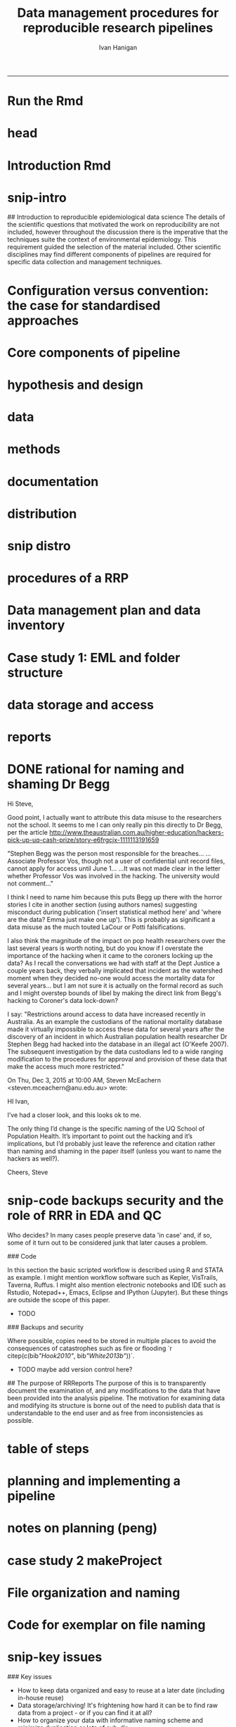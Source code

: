 #+TITLE: Data management procedures for reproducible research pipelines 
#+AUTHOR: Ivan Hanigan
#+email: ivan.hanigan@anu.edu.au
#+LaTeX_CLASS: article
#+LaTeX_CLASS_OPTIONS: [a4paper]
#+LATEX: \tableofcontents
-----
* Run the Rmd
#+begin_src R :session *R* :tangle no :exports none :eval yes :padline yes
  
  # func
  setwd("~/projects/swish-dmp/swish_data_management_procedures")
  library(rmarkdown)
  library(knitr)
  library(knitcitations)
  library(bibtex)
  cleanbib()
  # rm("bib")
  #options("cite_format"="pandoc")
  cite_options(citation_format = "pandoc", check.entries=FALSE)
  
  #rmarkdown::render("swish-dmp-report.Rmd", "html_document")  
  rmarkdown::render("swish-dmp-report.Rmd", "pdf_document")
  # browseURL("swish-dmp-report.pdf")
  # browseURL("swish-dmp-report.html")
#+end_src  

#+RESULTS:
: /home/ivan_hanigan/projects/swish-dmp/swish_data_management_procedures/swish-dmp-report.pdf

* head

#+begin_src R :session *R* :tangle swish-dmp-report.Rmd :exports none :eval no
  ---
  title: "Data management procedures for reproducible research pipelines"
  author:  
  - name: Ivan C. Hanigan
    email: ivan.hanigan@anu.edu.au  
  header-includes:
    - \usepackage{graphicx}
    - \usepackage{url}   
  output:
    pdf_document:
      fig_caption: yes
      keep_tex: yes
      number_sections: yes
      template: components/manuscript.latex
      toc: yes
    html_document: null
    word_document: null
  fontsize: 11pt
  capsize: normalsize
  csl: meemodified.csl
  documentclass: article
  classoption: a4paper
  spacing: singlespacing
  linenumbers: no
  bibliography: references.bib
  abstract:   This unpublished working paper was written to  accompany the material included in the PhD thesis 'Using Reproducible Research Pipelines to Help Disentangle Health Effects of Environmental Changes from Social Factors' by Ivan Hanigan (2016).  It sets out the key data management and analysis principles that were found to be most effective for the reproducibile synthesis and integration of heterogeneous datasets for analysis and reporting.  The draft was last updated \today. The version submitted with the thesis is available as part of a Github repository at [https://github.com/swish-climate-impact-assessment/swish_data_management_procedures/blob/phd_appendix/swish-dmp-report.pdf](https://github.com/swish-climate-impact-assessment/swish_data_management_procedures/blob/phd_appendix/swish-dmp-report.pdf).
  
  ---
  
  ```{r echo = F, eval=F, results="hide"}
  # func
  setwd("~/projects/swish-dmp/report1_appendix_for_phd")
  library(rmarkdown)
  library(knitr)
  library(knitcitations)
  library(bibtex)
  cleanbib()
  # rm("bib")
  #options("cite_format"="pandoc")
  cite_options(citation_format = "pandoc", check.entries=FALSE)
  
  #rmarkdown::render("swish-dmp-report.Rmd", "html_document")  
  rmarkdown::render("swish-dmp-report.Rmd", "pdf_document")
  # browseURL("swish-dmp-report.pdf")
  # browseURL("swish-dmp-report.html")
  
  ```
  ```{r echo = F, results="hide"}
  # load
  if(!exists("bib")){
  bib <- read.bibtex("~/references/library.bib")
   
  for(bibkey in c("SarathiBiswas2012",
    "Mcmichael2002a", "Gelman2013"
  )){
  bib[[bibkey]]$url <- gsub("\\{\\\\_\\}","_", bib[[bibkey]]$url)
  bib[[bibkey]]$url <- gsub("\\{~\\}","~", bib[[bibkey]]$url)
  }
   
  }
  ```
  \clearpage
  \doublespace
  
#+end_src
  

* Introduction Rmd
#+begin_src R :session *R* :tangle swish-dmp-report.Rmd :exports none :eval no
  
  # Introduction
  
  There is a need for developing an evidence based set of best practice
  guidelines for data management procedures in implementing reproducible
  research pipelines in epidemiology `r citep(bib[["Peng"]])`.  The
  examples drawn together in this report come from experiences and
  use-cases found in an eco-social epidemiologic research context.  The
  emerging paradigm of eco-social epidemiology is inherently concerned
  with complex systems and integrating heterogenous data sources to aid
  recognition of patterns in the environmental and social determinants
  of population health `r citep(bib[["McMichael2013"]])`.  This document
  outlines a suite of data management procedures that have been found to
  effectively assist the development of reproducible research pipelines.
#+end_src
* snip-intro
## Introduction to reproducible epidemiological data science
  The details of the scientific questions that motivated the work on
  reproducibility are not included, however throughout the discussion
  there is the imperative that the techniques suite the
  context of environmental epidemiology.  This requirement guided
  the selection of the material included.  Other scientific disciplines
  may find different components of pipelines are required for specific
  data collection and management techniques. 
* Configuration versus convention: the case for standardised approaches  
#+begin_src R :session *R* :tangle swish-dmp-report.Rmd :exports none :eval no
  
  # Configuration versus convention: The case for standardised approaches  
  
  Reproducibility is the ability to recompute the results of a data
  analysis with the original data.  It is possible to have analyses that
  are reproducible with varying degrees of difficulty. A data
  analysis might be reproducible but require thousands of hours of work.
  A primary challenge for reproducible data analysis is to make analyses
  that are \emph{easy} to reproduce.

  In essence this requires attention to be turned to the issue of how
  the data and analytical steps amassed – toward a reality where this is
  archived and there is a good understanding all round as to how the
  study were set up and conducted.  Different assumptions or different
  treatment of the data could conceivably lead to different inferences
  and conclusions being drawn, such as in the example shown by `r citet(bib[["Silberzahn2015"]])` in which 29 research
  teams were given the same dataset but reached a wide variety of
  conclusions using different methods on the same dataset to answer the
  same question.
  
  This is partly because of an underlying complexity in the information
  drawn from complex systems involving multi-causality, and partly
  because of different assumptions and different backgrounds and
  viewpoints. A finding that a variable does or does not cause a
  disease, might be drawn honestly from the same set of data.
  
  The techniques of pipelines described here are targeting the integrity
  of the process of data selection, the robustness and suitableness of
  the methods used, a commonsense and well-argued selection of health
  outcomes and environmental or social exposures, and the clarity and
  transparency of the methods used.
  
  To achieve this, a guiding principle is that analysts should
  effectively implement 'pipelines' of method steps and tools.  
  Standardised and evidence-based methods based
  on conventions developed from many data analysts approaching the
  problems in a similar way should be used, rather than each analyst configuring a
  pipeline to suit particular individual or domain-specific
  preferences.
  
  `r citet(bib[["Noble2009"]])` points out that
  'the principles behind organizing and documenting computational experiments are often learned on the fly, and this learning is strongly influenced by personal predilections'.
  `r citet(bib[["Leek2015b"]])` describe this as data analysis being
  'taught through an apprenticeship model, and different disciplines develop their own analysis subcultures'. By
  codifying what an appropriate pipeline would contain, data analysis
  will be more robust.  According to `r citet(bib[["Peng"]])`, there
  should not be a 'lonely data analyst' coming up with their own
  method. If a researcher conducted an analysis using an evidence-based reproducible research
  pipeline
  'you could at least have a sense that something reasonable was done'
  and be confident that you could easily check what had been done if you needed to.
#+end_src
* Core components of pipeline
#+begin_src R :session *R* :tangle swish-dmp-report.Rmd :exports none :eval no
  ## The core components of a pipeline
  As mentioned in chapter 1, `r citet(bib[["Peng2006"]])` distilled a core set of components for reproducibility from earlier work including that of `r citet(bib[["Schwab2000"]])`.  These are:
  
  - Hypothesis and design
  - Data (measurement, pre-processing, analytic)
  - Analysis Methods
  - Documentation (of all steps)
  - Distribution (of the paper, data and code).
   
  
#+end_src
* hypothesis and design
#+begin_src R :session *R* :tangle swish-dmp-report.Rmd :exports none :eval no
  
  ## Hypothesis and design
  
  The first stage of the pipeline is hypothesis generation and study
  design.  In this stage documentation should explain the literature
  base supporting the study, the decisions made in selection of explanatory
  factors for inclusion, decisions made such as the experimental unit,
  observational unit, measurement method, as well as spatial or temporal
  extent.  This information will also be needed for ethical review and approval.
#+end_src
* data
#+begin_src R :session *R* :tangle swish-dmp-report.Rmd :exports none :eval no
  
  ## Data
  
  The data that were measured should be well managed, however the
  requirements for accessing the original raw data are less important
  than for the analytical dataset.  Descriptions of how the measured
  data were transformed into the analytic data should be available.
  Public data repositories or institutional services such as university
  libraries should be used to ensure longevity of the data storage.  
#+end_src
* methods
#+begin_src R :session *R* :tangle swish-dmp-report.Rmd :exports none :eval no
  
  ## Methods
  
  The software code underlying the principal
  results needs to be made available. In
  addition, the computer environment necessary to execute that code should be
  described adequately to 'deploy' a new computer set-up
  that can reproduce the computations needed.
#+end_src
* documentation
#+begin_src R :session *R* :tangle swish-dmp-report.Rmd :exports none :eval no
  
  ## Documentation
  
  Adequate documentation of the code and
  data should be available to enable others to repeat the
  analyses and to conduct other similar ones.  This can take the form of metadata, reports, journal papers or even books `r citep(bib[["Peng2008a"]])`. Indeed textbooks on statistical methods can benefit greatly from being accompanied by data and analytical code to enhance their pedagogic functions `r citep(c(bib[["Barnett2015"]], bib[["Barnett2010"]]))`.
  
  An important underpinning to reproducible research is the
  reproducible report.  This is the ultimate form of documentation
  because the information that represents the outputs of the research is
  written alongside the code that performs the computations that are
  being described.  There has been many recent advances made in terms of
  tools for reproducible reports such as R markdown and knitr `r citep(bib[["Xie2014a"]])`.
  
  Metadata should be created and maintained as a priority task at all
  stages of the data analysis process.  An international standard should
  be preferred over selectively choosing what information one collects
  and what fieldnames one uses to describe each item of documentation.
  Ecological Metadata Language (EML) and the Data Documentation
  Inititative (DDI) are two such standards that offer useful semantic
  constructs for describing epidemiological data.
#+end_src
* distribution
#+begin_src R :session *R* :tangle swish-dmp-report.Rmd :exports none :eval no
  
  ## Distribution
  
  Distribution or dissemination of the material needs to use a standard
  method if they are to be used by others.  It is not enough just to
  provide access to the software and data, but also adequate
  documentation is required to explain and potentially assist downstream
  users to piece these together.
  
#+end_src

* snip distro
#+begin_src R :session *R* :tangle no :exports none :eval no
  ## Distributing data, code and documentation
  
  - This section is still TODO
  - Sharing computer code via Github
  - Publishing well documented data with metadata in a standard format (EML, DDI, ANZLIC)
#+end_src
* COMMENT snip rationale
#+name:snip
#+begin_src R :session *R* :tangle no :exports none :eval no
  #### name:snip ####

    
  However, in many cases it is hard or impossible to
  exactly replicate an epidemiological study: time moves on, the
  demographics change, the drought, smog or smoke conditions can\'t be
  replicated. Even so, in principle, one might
  reasonably conduct a similar study and obtain similar health results.
  In practice it has been found that, because of the time and expense
  constraints of many epidemiological studies, it is unrealistic to
  expect replication of findings. A pragmatic alternative has been
  proposed because it is recognised that a more attainable minimum
  standard is 'reproducibility', which calls for data sets and software
  to be made available for verifying published findings and conducting
  alternative analyses `r citep(bib[["Peng2006"]])`.  

  This model has been referred to in general as the reproducible
  research pipeline by `r citet(bib[["Solymos2008"]])` who created the graphical view shown in Figure \ref{fig:reproduciblepipeline}. This model is also sometimes called the 'data science pipeline'
  `r citep(bib[["Peng"]])` and is related to the practice of
  'evidence based data analysis' (where tools and techniques are applied
  based on knowledge of their effectiveness, not just on assumptions by
  the analyst).  


#+end_src

* procedures of a RRP 
#+begin_src R :session *R* :tangle swish-dmp-report.Rmd :exports none :eval no
  
  
  
  # Procedures when conducting a reproducible research analysis
  
  Having defined above the principle components for a pipeline there are procedural questions about how to go about compiling those. The key steps include:
  
  - Data Management Plans and Data Inventories
  - Tracking method steps
  - Developing code
  - Maintaining data storage
  - Writing reports
  - Distributing the materials.

#+end_src
* Data management plan and data inventory
#+begin_src R :session *R* :tangle swish-dmp-report.Rmd :exports none :eval no
    
  ## Data management plan and data inventory
  
  In eco-social epidemiology there is a need for a data management
  plan and a data inventory that enables individual scientists, or
  multidisciplinary teams of scientists, to manage large and
  heterogeneous collections of disparate data sources efficiently.
  Keeping track of all the elements of a linked health, social and
  environmental database is very challenging, despite major improvements
  in data management software, web-portals and virtual laboratories
  `r citep(bib[["Fleming2014" ]])`.
  
  Effective data management policies and procedures are essential in
  managing data-related risk. Such risks include data loss or
  corruption, technological obsolescence, breaches of privacy or
  copyright, and errors or misuse.  Misuse may be due either to
  unintended user misunderstandings about data attributes (no dataset is
  perfect and self-explanatory, see `r citet(bib[["Michener1997" ]])`)
  or intentional mis-use for malicious or selfish reasons (for example
  the misuse of data by Bjorn Lomborg to support the argument that
  environmental health conditions are actually improving.  See
  `r citet(bib[["Bodnar2004" ]])` for a discussion on Lomborg\'s misuse
  of data.  There have also been notable examples of mistakes in data
  analyses used for climate change science.  See
  `r citet(bib[["Cai2010" ]])` for a discussion of one such case.  The
  careful storage and curation of datasets is also critical because data from many
  studies are lost
  `r citep(c(bib[["Pullin2010" ]], bib[["Vines2014a" ]]))`.
  
  Data management plans are needed for developing procedures and
  processes to keep data safe.  There is an issue when ensuring that all
  relevant data are collected in deciding what is relevant.  Keeping an
  up-to-date data inventory and careful organisation of all folders and
  files helps mitigate these problems.
  
  Whether data management is the responsibility of the individuals
  collecting or collating it, or of the lead scientist, clarity on how
  and where data are stored and who manages it is vital, as is a
  'succession plan' that sets out the vision of the data collections
  preservation and re-use into the future.
  
  
  
  
#+end_src
* Case study 1: EML and folder structure
#+begin_src R :session *R* :tangle swish-dmp-report.Rmd :exports none :eval no

    
  ## Case study 1: Ecological Metadata  Language (EML) and folder structure
  
  For data to be reused in the future, metadata and documentation need to be carefully
  prepared to allow future users (including the original collector) to find and understand the
  data (Michener et al. 1997). Metadata should be associated with the data
  and adhere to a standard schema. This example shows the use of the Ecological Metadata Language (EML). 
  
  Good metadata requires sufficient detail
  to describe the collection process and to record decisions that were made during the
  design phase about the use of different sampling methods. Time and effort may be saved
  by considering metadata requirements at the commencement of a study, rather than trying
  to recall all the details later. If metadata adheres to a standard schema, it can be used in
  catalogues to enable fast searching and retrieval, or in machine-to-machine data queries
  that assist data access and use.
    
  In EML the elements of any dataset can be seen as a nested hierarchy at three levels:
   
  1. The Project level: this is an overarching grouping of data.  It might be indicative of the principal investigator or organisation who provided the data, or a programme of research studies (sub-projects).
  2. The Dataset level: this is a distinct grouping of data that might be organised around a particular time period or geographical region.
  3. The Entity level: This grouping of data includes data files (such as tables in CSV or Excel, shapefiles and raster images) or documents (such as metadata descriptions or related publications). 
  
  This conceptual framework can be very useful for the organisation of the work constituting a single pipeline, as well as when working with multiple pipelines within several projects.
    
  ![images/EML_project.png](images/EML_project.png)
#+end_src


* data storage and access

#+begin_src R :session *R* :tangle swish-dmp-report.Rmd :exports none :eval no
  ## Data storage and access 
  
  Some datasets such as sensitive personal information about suicide or
  climate change scenarios with restrictions due to privacy and
  confidentiality rules, or because of protected intellectual property,
  need to be accessed in a restricted way.  This complicates the
  implementation of the method of pipelines which dictates that all the
  steps, models and assumptions need to be made transparent and
  available for scientific debate even though the datasets may require
  authorisation to access.  Restrictions around access to data have
  increased recently in Australia.  As an example the custodians of the
  national mortality database made it virtually impossible to access
  these data for several years after the discovery of an incident in
  which Australian population health researcher Dr Stephen Begg was reported to have
  hacked into the database in an illegal act
  `r citep(bib[["OKeefe2007"]])`.  The subsequent investigation by the
  data custodians led to a wide ranging modification to the procedures
  for approval and provision of these data that make the access much
  more restricted.  Appropriate access to data is therefore required to
  address this issue. In the work reported in the conference
  presentation in this thesis, a range of available workflow tools for
  data management and analysis were investigated and developed.
#+end_src
* reports
#+begin_src R :session *R* :tangle swish-dmp-report.Rmd :exports none :eval no
  
  ## Reports 
  
  Reproducible research reports are written using a scripting language
  for statistical computing and graphics. The report is made up of
  ordinary text written in a suitable format that enables the
  computational process to recognise it as text. An example is the
  Rmarkdown format which is very similar to text used when authoring
  word processor documents (http://rmarkdown.rstudio.com). There are
  also chunks of pure statistical programming code (such as R codes)
  that perform data manipulations and analyses when the document is
  'evaluated'.  When the processing stage is run a report document is
  generated that includes both content as well as the output of any
  embedded computer code 'chunks' within the document.  An example of
  this is provided in the Supporting Information document of Paper 1 of
  this thesis.
   
  
#+end_src
* DONE rational for naming and shaming Dr Begg
Hi Steve,

Good point, I actually want to attribute this data misuse to the researchers not the school.
It seems to me I can only really pin this directly to Dr Begg, per the article http://www.theaustralian.com.au/higher-education/hackers-pick-up-uq-cash-prize/story-e6frgcjx-1111113191659

"Stephen Begg was the person most responsible for the breaches...
...Associate Professor Vos, though not a user of confidential unit record files, cannot apply for access until June 1...
...It was not made clear in the letter whether Professor Vos was involved in the hacking. The university would not comment..."

I think I need to name him because this puts Begg up there with the horror stories I cite in another section (using authors names) suggesting misconduct during publication ('insert statistical method here' and 'where are the data?  Emma just make one up').  This is probably as significant a data misuse as the much touted LaCour or Potti falsifications.

I also think the magnitude of the impact on pop health researchers over the last several years is worth noting, but do you know if I overstate the importance of the hacking when it came to the coroners locking up the data?  As I recall the conversations we had with staff at the Dept Justice a couple years back, they verbally implicated that incident as the watershed moment when they decided no-one would access the mortality data for several years... but I am not sure it is actually on the formal record as such and I might overstep bounds of libel by making the direct link from Begg's hacking to Coroner's data lock-down?

I say: "Restrictions around access to data have increased recently in
Australia.  As an example the custodians of the national mortality
database made it virtually impossible to access these data for several
years after the discovery of an incident in which Australian
population health researcher Dr Stephen Begg had hacked into the
database in an illegal act (O'Keefe 2007).  The subsequent
investigation by the data custodians led to a wide ranging
modification to the procedures for approval and provision of these
data that make the access much more restricted."



On Thu, Dec 3, 2015 at 10:00 AM, Steven McEachern <steven.mceachern@anu.edu.au> wrote:

    HI Ivan,

    I’ve had a closer look, and this looks ok to me.

    The only thing I’d change is the specific naming of the UQ School of Population Health. It’s important to point out the hacking and it’s implications, but I’d probably just leave the reference and citation rather than naming and shaming in the paper itself (unless you want to name the hackers as well?). 

    Cheers,
    Steve

* snip-code backups security and the role of RRR in EDA and QC

Who decides?  In many cases people preserve data 'in case' and, if
  so, some of it turn out to be considered junk that later causes a
  problem. 


### Code

In this section the basic scripted workflow is described using R
and STATA as example.  I might mention workflow software such as
Kepler, VisTrails, Taverna, Ruffus.  I might also mention electronic
notebooks and IDE such as Rstudio, Notepad++, Emacs, Eclipse and
IPython (Jupyter). But these things are outside the scope of this
paper.

- TODO
### Backups and security

Where possible, copies need to be stored in multiple places to avoid
the consequences of catastrophes such as fire or flooding
`r citep(c(bib[["Hook2010"]], bib[["White2013b"]]))`.

- TODO maybe add version control here?

## The purpose of RRReports
  The purpose of this is to transparently document the examination of,
  and any modifications to the data that have been provided into the
  analysis pipeline. The motivation for examining data and 
  modifying its structure is borne out of the need to publish data that
  is understandable to the end user and as free from inconsistencies as
  possible.

* table of steps
#+name:pres
#+begin_src R :session *R* :tangle no :exports none :eval no
    
    library(stringr)
    steps <- read.csv(textConnection('
    CLUSTER ,  STEP    , INPUTS                  , OUTPUTS                   
    A  ,  Step1      , "Input 1, Input 2"       , "Output 1"                 
    A  ,  Step2      , Input 3                  , Output 2                   
    B  ,  Step3      , "Output 1, Output 2"      , Output 3                  
    '), stringsAsFactors = F, strip.white = T)
    write.csv(steps, "steps_basic_workflow.csv", row.names = F)
#+end_src
* COMMENT steps_basic_workflow
#+name:steps_basic_workflow
#+begin_src R :session *R* :tangle steps_basic_workflow.R :exports none :eval no
  library(disentangle); library(stringr); library(readxl)
  steps <- read_excel("steps_basic_workflow.xlsx")
  nodes <- newnode(indat = steps, names_col = "STEP",
                   in_col = "INPUTS",out_col = "OUTPUTS")
  DiagrammeR::grViz(nodes)
  
#+end_src

* planning and implementing a pipeline
#+begin_src R :session *R* :tangle swish-dmp-report.Rmd :exports none :eval no
  
  
  
  # Planning and implementing a pipeline
  
  It can be much easier to conceptualise a complicated data analysis
  method than to implement this as a reproducible research pipeline. The
  most effective way to implement a pipeline is by methodically tracking
  each of the steps taken, the data inputs needed and all the outputs of
  the step.  If done in a disciplined way then the analyst or some other
  person could 'audit' the procedure easily and access the details of
  the pipeline they need to scrutinise.
  
  ## A standardised data analysis pipeline framework
  
  One method that was selected for use in the papers of this thesis was
  the concept of the Load-Clean-Functions-Do (LCFD) framework.  This was
  first proposed by Josh Reich on the open-source software discussion
  forum called 'stack overflow' (http://stackoverflow.com/a/1434424),
  and then encoded into the 'makeProject' R package
  (http://cran.r-project.org/web/packages/makeProject/makeProject.pdf).  The approach is demonstrated in case study 2 below.
  
  \clearpage
#+end_src
* notes on planning (peng)
#+begin_src R :session *R* :tangle no :exports none :eval no


  
  ## Planning a pipeline
  
  - This section is still TODO
  
  The ordering of the process is roughly (after `r citet(bib[["Peng"]])`):
  
  1. Decide on a research question 
  1. Select a modelling framework 
  1. Conceptualise the ideal analysis data
  1. Acquire and pre process the measured data 
  1. Model selection
  1. Sensitivity analysis
  1. Data checking
  1. Reporting
  1. Distribution of code and data.
#+end_src
* case study 2 makeProject
#+begin_src R :session *R* :tangle swish-dmp-report.Rmd :exports none :eval no

  ## Case study 2: Simple pipeline using the makeProject package 
  ```{r, eval = F}
  # in an interactive R session at the command line choose your project directory
  setwd("~/projects")   
  # load the required functions from the makeProject package
  library(makeProject)
  # use the makeProject function to 
  makeProject("my_first_pipelines_project")
  
  ### gives
  /my_first_pipelines_project/
      /code/*.R
      /data/
      /DESCRIPTION
      /main.R
  
  # in main.R you put these lines into the script and run them as the steps of the pipeline evolve
  source("code/load.R")
  source("code/clean.R")
  source("code/func.R")
  source("code/do.R")

  # Reporting is then a matter of choice
  ## If using the rmarkdown approach there would be an Rmd file that contained the prose
  ## and turned into a PDF, HTML or Word document with a line such as 
  rmarkdown::render("My-Pipeline-Report.Rmd", "pdf_document")
  ```
#+end_src
* COMMENT snip more complicated workflows
#+name:snip
#+begin_src R :session *R* :tangle no :exports none :eval no
  ### More complicated pipeline framework for data analysis
  - http://projecttemplate.net
  
  ```{r, eval = F}
  /project/
      /cache/
      /config/
      /data/
      /diagnostics/
      /doc/
      /graphs/
      /lib/
          /helpers.R
      /logs/
      /munge/
      /profiling/
          /01_profile.R
      /reports/
      /src/
          /01_EDA.R
          /02_clean.R
          /03_do.R
      /tests/
          /01_tests.R
      /README
      /TODO
  ```
  
  
  ### An example of a more personalised pipeline  
  - Long 2008 wrote a book recommended folder structure for statistical programmers 
  - http://www.indiana.edu/~jslsoc/web_workflow/wf_home.html
  - Recently updated with Long, S. (2015). Workflow for Reproducible Results. IV : Managing digital assets Workflow for Tools for your WF. http://txrdc.tamu.edu/documents/WFtxcrdc2014_4-digital.pdf
  
  ```{r, eval = F}
  \ProjectAcronym
      \- History starting YYYY-MM-DD
      \- Hold then delete 
      \Admin
      \Documentation 
      \Posted
           \Paper 1
               \Correspondence 
               \Text
               \Analysis
      \PrePosted 
      \Resources 
      \Write 
      \Work
  ```
#+end_src

* File organization and naming
#+begin_src R :session *R* :tangle swish-dmp-report.Rmd :exports none :eval no    
  ## File organization and naming
  
  In many stages of a pipeline, an analyst will want to include details
  of the settings or what dataset they started out with. Rather than
  saving a folder or file name that is long and uninformative there are
  many different ways to organizing folders and files.
  
  Key techniques for this are available and known in the data analysis
  community as 'Tidy Data' guidelines.  In the words of 
  `r citet(bib[["WickhamRstudio2014"]])` the order that data should be
  arranged in follows some generic principles:
  
  \begin{quote}
  'A good ordering makes it easier to scan the raw values. One way of
  organizing variables is by their role in the analysis: are values
  fixed by the design of the data collection, or are they measured
  during the course of the experiment? Fixed variables describe the
  experimental design and are known in advance. Computer scientists
  often call fixed variables dimensions, and statisticians usually
  denote them with subscripts on random variables. Measured variables
  are what we actually measure in the study. Fixed variables should come
  first, followed by measured variables, each ordered so that related
  variables are contiguous. Rows can then be ordered by the first
  variable, breaking ties with the second and subsequent (fixed)
  variables.'
  \end{quote}
  
  ### An exemplar
  
  The following protocol was developed for an ecology and biodiversity database that the author of this PhD thesis was involved with.  The naming convention relied heavily on a sequence of information being used to order the names of folders, subfolders and files.  This is:
  
  1. The project name (and optional sub-project name)
  1. Data type (such as experimental unit, observational unit, and/or measurement methods)
  1. Geographic location (State, Country)
  1. Temporal frequency and coverage (such as annual or seasonal tranches).
  
  ### The concepts of slow moving dimensions and fast moving variables
  
  The concept of dimensions and variables can be useful here, and especially for deciding on filenames.  Dimensions are fixed or change slowly while variables change more quickly.  By 'change', this  means that there are more of them. For example the project name is 'fixed', that is it does not change across the files, but the sub-project name does change, just more slowly (say there may be 2-3 different sub-projects within a project). Then there may be a set of data types, and these 'change' more quickly than the sub-project name.  Then the geographic and temporal variables might change quickest of all.
  
  So a general rule for the order of things can be stated. The fixed and slowly changing variables should come first (those things that don't change, or don't change much), 
  followed by the more fluid variables (or things that change more across the project). 
  List elements can then be ordered so that the groups of things that are similar will always be contiguous, and vary sequentially within clusters.
  
  An example is shown in Table \ref{tab:TableFiles} to describe this and make it easier to understand.  Here is a set of file names that were constructed for an ecological field sites project that the I worked on ([http://www.supersites.net.au/](http://www.supersites.net.au/)).  That project involved ecological data sampled at plot-based measurement locations.  At the begining of the procedure a controlled vocabulary of data types and their acronyms was created.
  
  
#+end_src
* Code for exemplar on file naming
#+name:snip
#+begin_src R :session *R* :tangle swish-dmp-report.Rmd :exports none :eval no
  
  ```{r results='asis', echo=F, eval = F}
  library(stringr)
  steps <- read.table(textConnection(
  "Filename                                                           \t Title                                                                                                                                 
  asn_fnqr_soil_charact_robson_2011.csv                               \tSoil Data, Far North Queensland Rainforest SuperSite, Robson Creek, 2011                                                             
  asn_fnqr_soil_pit_robson_2012.csv                                   \tSoil Pit Data, Water Content and Temperature, Far North Queensland Rainforest SuperSite, Robson Creek, 2012                          
  asn_fnqr_veg_seedling_robson_2010-2012.csv                          \tSeedling Survey,  Far North Queensland Rainforest SuperSite, Robson Creek, 2010-2012                                                 
  asn_fnqr_veg_seedling_transect_coord_robson_2010-2012.csv           \tSeedling Survey,  Far North Queensland Rainforest SuperSite, Robson Creek, 2010-2012                                                 
  asn_fnqr_core_1ha_robson_2014.csv                                   \tSoil Pit Data, Soil Characterisation, Far North Queensland Rainforest SuperSite, Robson Creek, Core 1 ha plot, 2014                  
  asn_fnqr_fauna_biodiversity_ctbcc_2012.csv                          \tVertebrate Fauna Biodiversity Monitoring, Far North Queensland Rainforest SuperSite, CTBCC, 2012                                     
  asn_fnqr_fauna_biodiversity_ctbcc_2013.csv                          \tVertebrate Fauna Biodiversity Monitoring, Far North Queensland Rainforest SuperSite, CTBCC, 2013                                     
  asn_fnqr_fauna_biodiversity_ctbcc_capetrib_2014.csv                 \tAvifauna Monitoring, Far North Queensland Rainforest SuperSite, Cape Tribulation, 2014                                               
  asn_fnqr_fauna_biodiversity_ctbcc_lu11a_2014.csv                    \tVertebrate Fauna Biodiversity Monitoring, Far North Queensland Rainforest SuperSite, CTBCC, LU11A, 2014                              
  asn_fnqr_fauna_biodiversity_ctbcc_lu7a_2014.csv                     \tVertebrate Fauna Biodiversity Monitoring, Far North Queensland Rainforest SuperSite, CTBCC, LU7A, 2014                               
  asn_fnqr_fauna_biodiversity_ctbcc_lu7b_2014.csv                     \tVertebrate Fauna Biodiversity Monitoring, Far North Queensland Rainforest SuperSite, CTBCC, LU7B, 2014                               
  asn_fnqr_fauna_biodiversity_ctbcc_lu9a_2014.csv                     \tVertebrate Fauna Biodiversity Monitoring, Far North Queensland Rainforest SuperSite, CTBCC, LU9A, 2014                               
  asn_fnqr_fauna_biodiversity_ctbcc-lu11a_2009-2011.csv               \tVertebrate Fauna Biodiversity Monitoring, Far North Queensland Rainforest SuperSite, CTBCC, LU11A, 2009-2011                         
  asn_fnqr_fauna_biodiversity_ctbcc-lu7a_2009-2011.csv                \tVertebrate Fauna Biodiversity Monitoring, Far North Queensland Rainforest SuperSite, CTBCC, LU7A, 2009-2011                          
  asn_fnqr_fauna_biodiversity_ctbcc-lu9a_2009-2011.csv                \tVertebrate Fauna Biodiversity Monitoring, Far North Queensland Rainforest SuperSite, CTBCC, LU9A, 2009-2011                          
  asn_fnqr_fauna_biodiversity_habitat codes_ctbcc-lu11a_2009-2011.pdf \tVertebrate Fauna Biodiversity Monitoring, Far North Queensland Rainforest SuperSite, CTBCC, LU11A, 2009-2011                         
  "), strip.white = T, sep = "\t", stringsAsFactor = F, header = T)
  #steps
  
  tabcode <- xtable(steps, caption = 'An example of standardised filename conventions to simplify tracking complicated datasets', label = 'tab:TableFiles')
  align(tabcode) <-  c( 'l', 'p{3in}','p{3in}' )
  #sink(paste(fname, '.tex',sep = ""))
  #cat(txt)
  print(tabcode,  include.rownames = F, table.placement = '!h',
   caption.placement = 'top', comment = F) #, type = "html")
  
  ```

  \begin{table}[!h]
  \tiny
  \centering
  \caption{An example of standardised filename conventions to simplify tracking complicated datasets} 
  \label{tab:TableFiles}
  \begin{tabular}{p{3.3in}p{3in}}
    \hline
  Filename & Title \\ 
    \hline
  asn\_fnqr\_soil\_charact\_robson\_2011.csv & Soil Data, Far North Queensland Rainforest SuperSite, Robson Creek, 2011 \\ 
    asn\_fnqr\_soil\_pit\_robson\_2012.csv & Soil Pit Data, Water Content and Temperature, Far North Queensland Rainforest SuperSite, Robson Creek, 2012 \\ 
    asn\_fnqr\_veg\_seedling\_robson\_2010-2012.csv & Seedling Survey,  Far North Queensland Rainforest SuperSite, Robson Creek, 2010-2012 \\ 
    asn\_fnqr\_veg\_seedling\_transect\_coord\_robson\_2010-2012.csv & Seedling Survey,  Far North Queensland Rainforest SuperSite, Robson Creek, 2010-2012 \\ 
    asn\_fnqr\_core\_1ha\_robson\_2014.csv & Soil Pit Data, Soil Characterisation, Far North Queensland Rainforest SuperSite, Robson Creek, Core 1 ha plot, 2014 \\ 
    asn\_fnqr\_fauna\_biodiversity\_ctbcc\_2012.csv & Vertebrate Fauna Biodiversity Monitoring, Far North Queensland Rainforest SuperSite, CTBCC, 2012 \\ 
    asn\_fnqr\_fauna\_biodiversity\_ctbcc\_2013.csv & Vertebrate Fauna Biodiversity Monitoring, Far North Queensland Rainforest SuperSite, CTBCC, 2013 \\ 
    asn\_fnqr\_fauna\_biodiversity\_ctbcc\_capetrib\_2014.csv & Avifauna Monitoring, Far North Queensland Rainforest SuperSite, Cape Tribulation, 2014 \\ 
    asn\_fnqr\_fauna\_biodiversity\_ctbcc\_lu11a\_2014.csv & Vertebrate Fauna Biodiversity Monitoring, Far North Queensland Rainforest SuperSite, CTBCC, LU11A, 2014 \\ 
    asn\_fnqr\_fauna\_biodiversity\_ctbcc\_lu7a\_2014.csv & Vertebrate Fauna Biodiversity Monitoring, Far North Queensland Rainforest SuperSite, CTBCC, LU7A, 2014 \\ 
    asn\_fnqr\_fauna\_biodiversity\_ctbcc\_lu7b\_2014.csv & Vertebrate Fauna Biodiversity Monitoring, Far North Queensland Rainforest SuperSite, CTBCC, LU7B, 2014 \\ 
    asn\_fnqr\_fauna\_biodiversity\_ctbcc\_lu9a\_2014.csv & Vertebrate Fauna Biodiversity Monitoring, Far North Queensland Rainforest SuperSite, CTBCC, LU9A, 2014 \\ 
    asn\_fnqr\_fauna\_biodiversity\_ctbcc-lu11a\_2009-2011.csv & Vertebrate Fauna Biodiversity Monitoring, Far North Queensland Rainforest SuperSite, CTBCC, LU11A, 2009-2011 \\ 
    asn\_fnqr\_fauna\_biodiversity\_ctbcc-lu7a\_2009-2011.csv & Vertebrate Fauna Biodiversity Monitoring, Far North Queensland Rainforest SuperSite, CTBCC, LU7A, 2009-2011 \\ 
    asn\_fnqr\_fauna\_biodiversity\_ctbcc-lu9a\_2009-2011.csv & Vertebrate Fauna Biodiversity Monitoring, Far North Queensland Rainforest SuperSite, CTBCC, LU9A, 2009-2011 \\ 
    asn\_fnqr\_fauna\_biodiversity\_habitat\_codes\_ctbcc-lu11a\_2009-2011.pdf & Vertebrate Fauna Biodiversity Monitoring, Far North Queensland Rainforest SuperSite, CTBCC, LU11A, 2009-2011 \\ 
     \hline
  \end{tabular}
  \end{table}

  
  \clearpage
#+end_src
* snip-key issues

### Key issues

- How to keep data organized and easy to reuse at a later date (including in-house reuse)
- Data storage/archiving! It's frightening how hard it can be to find raw data from a project - or if you can find it at all?
- How to organize your data with informative naming scheme and minimize duplication or lots of sub-dir
- Maybe a data citation unit such as Digital Object Identifier (DOI) that can provide links to data, along with good names and folder layout
- Concern is how to deal with in house data before you start your analysis, this is critical for reproducible research - so that you could go back and reproduce your analysis
- Recommended by some is 'convention over configuration' advice, and links to evidence based recommended filing systems. 

* Visualisation techniques

#+begin_src R :session *R* :tangle swish-dmp-report.Rmd :exports none :eval no
  
  
  
  # Visualisation techniques
  
  ## Make a list of steps, inputs and outputs
  
  A very simple example of a pipeline is shown in Table
  \ref{tab:TablePipe1}.  The steps and data listed in Table
  \ref{tab:TablePipe1} can be visualised using the `newnode` function
  described below in case study 3.  This creates the graph of this pipeline
  shown in Figure \ref{fig:FigSteps}.  As the analysis progresses
  through the phases of testing, refinement and final versions. The
  linked table and graphical depiction can be very helpful for reference
  by the analyst.  The optional setting to define a status of each step
  (TODO, DONE, WONTDO) can be used to add colour, and show steps that
  remain to be done.  The addition of short summary descriptions are
  also very useful for orienting oneself to the required tasks and their
  priorities.  Such flow chart diagrams can be printed up on large
  sheets of paper and stuck on the wall beside a computer workstation
  for use in day-to-day work.
  
  ```{r TablePipe1, results='asis', echo=FALSE}
  #, tab.cap="This is the first example table\\label{tab:Table1}",cache=FALSE}
  library(stringr)
  steps <- read.csv(textConnection('
  CLUSTER ,  STEP    , INPUTS                  , OUTPUTS                                , DESCRIPTION                        , STATUS 
  A  ,  Step1      , "Source 1, Source 2"       , "Derived 1, QC check"                 , "This might be latitude and longitude of sites"     ,  DONE
  A  ,  Step2      , Source 3                  , Derived 2                           , This might be weather data               , DONE
  B  ,  Step3      , "Derived 1, Derived 2"      , Derived 3                             , Merging these data means they can be analysed   , TODO
  C  ,  Step4      , Derived 3                 , Model selection                              ,                                    , TODO
  C  ,  Step5      , Model selection           , Sensitivity analysis                         ,                                    , TODO
  '), stringsAsFactors = F, strip.white = T)
  
  #kable(
  dat <- steps[,c("STEP", "INPUTS", "OUTPUTS", "DESCRIPTION", "STATUS")]
  library(xtable)
  tabcode <- xtable(dat, caption = 'A table with the steps of a simple data analysis pipeline', label = 'tab:TablePipe1')
  align(tabcode) <-  c( 'l', 'p{.6in}','p{1.3in}','p{1.2in}', 'p{2in}','p{1in}' )
  #sink(paste(fname, '.tex',sep = ""))
  #cat(txt)
  print(tabcode,  include.rownames = F, table.placement = '!ht',
   caption.placement = 'top', comment = F) #, type = "html")
  #rws <- seq(1, (nrow(dat)), by = 2)
  #col <- rep("\\rowcolor[gray]{0.95}", length(rws))
  #print(tabcode, booktabs = TRUE, include.rownames = F, table.placement = '!ht',
  # caption.placement = 'top',
  # add.to.row = list(pos = as.list(rws), command = col),
  # comment=FALSE)
  
  ```
  
  
  
  ```{r echo=F, eval=F}
  library(disentangle); library(stringr)
  nodes <- newnode(indat = steps,   names_col = "STEP", in_col = "INPUTS",
    out_col = "OUTPUTS", desc_col = 'DESCRIPTION',
    nchar_to_snip = 70)
  #, todo_col = "STATUS",
  sink("thesis/steps-fig1.dot"); cat(nodes); sink()
  #DiagrammeR::grViz("steps-fig1.dot")
  system("dot -Tpdf thesis/steps-fig1.dot -o vignettes/steps-fig1.pdf")
  
  ```
  
  
  
  \begin{figure}[!h]
  \centering
  \includegraphics[width=\textwidth]{images/steps-fig1.pdf}
  \caption{A visualisation of a data analysis pipeline showing the use of colour}
  \label{fig:FigSteps}
  \end{figure}
  
  \clearpage
  
  
  
  As an example of the kinds of tangible steps such a workflow might
  entail a schematic diagram has been created and is shown in Figure \ref{fig:envepi_data_pipeline.png}.
  
  
  
  \begin{figure}[!h]
  \centering
  \includegraphics[width=\textwidth]{images/envepi_data_pipeline.pdf}
  \caption{A schematic flow chart showing the steps required to prepare and
  conduct an analysis of health, environmental and social data.}       
  \label{fig:envepi_data_pipeline.png}
  \end{figure}
  
  A high resolution version of this image is available online at [https://github.com/swish-climate-impact-assessment/swish_data_management_procedures/blob/phd_appendix/images/envepi_data_pipeline.pdf](https://github.com/swish-climate-impact-assessment/swish_data_management_procedures/blob/phd_appendix/images/envepi_data_pipeline.pdf)  

#+end_src
* Case study 3: Visualisation of methods steps using bespoke software
#+begin_src R :session *R* :tangle swish-dmp-report.Rmd :exports none :eval no
  
  
  
  
  ## Case study 3: Visualisation of methods steps using bespoke software
  
  The method step is the key atomic unit of a scientific pipeline.  It consists of inputs, outputs and a rationale for why the step is taken.
  
  A simple way to keep track of the steps, inputs and outputs is shown in Table \ref{tab:TableBasic}.
  
  ```{r results='asis', echo=FALSE}
  library(stringr)
  steps <- read.csv(textConnection('
  CLUSTER ,  STEP    , INPUTS                  , OUTPUTS                   
  A  ,  Step1      , "Input 1, Input 2"       , "Output 1"                 
  A  ,  Step2      , Input 3                  , Output 2                   
  B  ,  Step3      , "Output 1, Output 2"      , Output 3                  
  '), stringsAsFactors = F, strip.white = T)
  
  #kable(
  steps <- steps[,c("STEP", "INPUTS", "OUTPUTS")]
  library(xtable)
  #print(xtable(steps, caption = 'Simple', label = 'tab:TableBasic'), type = "html")
  
  
  tabcode <- xtable(steps, caption = 'A simple table to track method steps, data inputs and outputs', label = 'tab:TableBasic')
  align(tabcode) <-  c( 'l', 'p{.6in}','p{2in}','p{2in}' )
  #sink(paste(fname, '.tex',sep = ""))
  #cat(txt)
  print(tabcode,  include.rownames = F, table.placement = '!h',
   caption.placement = 'top', comment = F) #, type = "html")
  #rws <- seq(1, (nrow(steps)), by = 2)
  #col <- rep("\\rowcolor[gray]{0.95}", length(rws))
  #print(tabcode, booktabs = TRUE, include.rownames = F, table.placement = '!ht',
  # caption.placement = 'top',
  # add.to.row = list(pos = as.list(rws), command = col),
  # comment=FALSE)
  
  ```  
  
  The steps and data listed in Table \ref{tab:TableBasic} can be
  visualised.  To achieve this an R function was written as part of this
  PhD project and is distributed in the author\'s own R package
  available on Github
  (\url{https://github.com/ivanhanigan/disentangle}).  This is the
  `newnode` function.  The function returns a string of text written in
  the `dot` language which can be rendered in R using the `DiagrammeR`
  package, or the standalone `graphviz` package.  This creates the graph
  view shown in Figure \ref{fig:FigBasic}.  Note that a new field was
  added for Descriptions as these are highly recommended.
  
  ```{r echo=T, eval=F}
  library(disentangle); library(stringr); library(readxl)
  steps <- read_excel("steps_basic_workflow.xlsx")
  nodes <- newnode(indat = steps, names_col = "STEP",
                   in_col = "INPUTS",out_col = "OUTPUTS")
  DiagrammeR::grViz(nodes)
  ```
  
  
  
  \begin{figure}[!ht]
  \centering
  \includegraphics[width=.5\textwidth]{images/fig-basic.pdf}
  \caption{A graphical view of the steps that comprise a simple data analysis pipeline}
  \label{fig:FigBasic}
  \end{figure}
  \clearpage
#+end_src

* refs
#+begin_src R :session *R* :tangle swish-dmp-report.Rmd :exports none :eval no

  # References for appendix 1
  
  ```{r, echo=FALSE, message=FALSE, eval = T}
  write.bibtex(file="references.bib")
  ```
  
  
#+end_src

